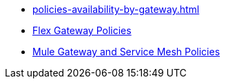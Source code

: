 * xref:policies-availability-by-gateway.adoc[]
* xref:gateway::flex-gateway-secure-apis.adoc[Flex Gateway Policies]
* xref:mule-gateway::policies-policy-overview.adoc[Mule Gateway and Service Mesh Policies]
// * xref:policies::policies-overview.adoc[Gateway Policies]
// * xref:policies::policies-policy-overview.adoc[Policy Overview]
// ** xref:policies::policies-policy-types.adoc[Policy Types]
// ** xref:policies::policies-policy-categories.adoc[Policy Categories]
// ** xref:policies::policies-compare-versions.adoc[Comparison of Mule 3 and Mule 4 Policies]
// ** xref:policies::policies-flex-dataweave-support.adoc[DataWeave Support in Flex Gateway Policies]
// * xref:policies::policies-included-overview.adoc[Included Policies]
// ** xref:policies::policies-included-apply.adoc[Apply an Included Policy]
// ** xref:policies::policies-included-directory.adoc[Included Policies Directory]
// *** xref:policies::policies-included-basic-auth-ldap.adoc[Basic Authentication: LDAP]
// *** xref:policies::policies-included-basic-auth-simple.adoc[Basic Authentication: Simple]
// *** xref:policies::policies-included-client-id-enforcement.adoc[Client ID Enforcement]
// *** xref:policies::policies-included-cors.adoc[Cross-Origin Resource Sharing (CORS)]
// *** xref:policies::policies-included-detokenization.adoc[Detokenization]
// *** xref:policies::policies-included-header-injection.adoc[Header Injection]
// *** xref:policies::policies-included-header-removal.adoc[Header Removal]
// *** xref:policies::policies-included-health-check.adoc[Health Check]
// *** xref:policies::policies-included-http-caching.adoc[HTTP Caching]
// *** xref:policies::policies-included-ip-allowlist.adoc[IP Allowlist]
// *** xref:policies::policies-included-ip-blocklist.adoc[IP Blocklist]
// *** xref:policies::policies-included-json-threat-protection.adoc[JSON Threat Protection]
// *** xref:policies::policies-included-jwt-validation.adoc[JWT Validation]
// *** xref:policies::policies-included-message-logging.adoc[Message Logging]
// *** xref:policies::policies-included-oauth-access-token-enforcement.adoc[OAuth 2.0 Access Token Enforcement Using Mule OAuth Provider]
// *** xref:policies::policies-included-oauth-token-introspection.adoc[OAuth 2.0 Token Introspection]
// *** xref:policies::policies-included-openam-oauth-token-enforcement.adoc[OpenAM OAuth 2.0 Token Enforcement]
// *** xref:policies::policies-included-openid-token-enforcement.adoc[OpenID Connect OAuth 2.0 Token Enforcement]
// *** xref:policies::policies-included-pingfederate-oauth-token-enforcement.adoc[PingFederate OAuth 2.0 Token Enforcement]
// *** xref:policies::policies-included-rate-limiting.adoc[Rate Limiting]
// *** xref:policies::policies-included-rate-limiting-sla.adoc[Rate Limiting: SLA-Based]
// *** xref:policies::policies-included-schema-validation.adoc[Schema Validation]
// *** xref:policies::policies-included-spike-control.adoc[Spike Control]
// *** xref:policies::policies-included-tls.adoc[Transport Layer Security (TLS) - Inbound]
// *** xref:policies::policies-included-tls-outbound.adoc[Transport Layer Security (TLS) - Outbound]
// *** xref:policies::policies-included-tokenization.adoc[Tokenization]
// *** xref:policies::policies-included-xml-threat-protection.adoc[XML Threat Protection]
// * xref:policies::policies-automated-overview.adoc[Automated Policies]
// ** xref:policies::policies-automated-applying.adoc[Apply an Automated Policy]
// * xref:policies::policies-resource-level-overview.adoc[Resource-Level Policies]
// ** xref:policies::policies-resource-level-config-uri-regex.adoc[Configure URI Template Regex]
// ** xref:policies::policies-resource-level-disable-outbound.adoc[Disable Outbound Policies]
// * xref:policies::policies-custom-overview.adoc[Custom Policies]
// ** xref:policies::policies-custom-flex-implement-rust.adoc[Implement a Flex Gateway Custom Policy in Rust]
// ** xref:policies::policies-custom-flex-getting-started.adoc[Publish a Flex Gateway or Mule 4 Custom Policy]
// ** xref:policies::policies-custom-getting-started.adoc[Publish a Mule 4 Custom Policy]
// ** xref:policies::policies-custom-examples.adoc[Mule 4 Custom Policy Examples]
// *** xref:policies::policies-custom-response-example.adoc[Response Policy]
// *** xref:policies::policies-custom-set-authentication-example.adoc[Event Authentication Extension Policy]
// ** xref:policies::policies-custom-manage.adoc[Manage Online Mule 4 Custom Policies]
// *** xref:policies::policies-custom-package.adoc[Package a Custom Policy]
// *** xref:policies::policies-custom-upload-to-exchange.adoc[Upload a Custom Policy to Exchange]
// *** xref:policies::policies-custom-mule-4-reference.adoc[Review Custom Policy concepts]
// *** xref:policies::policies-custom-http-transform.adoc[Review HTTP Policy Transform Extension]
// *** xref:policies::policies-custom-mule-4-caching.adoc[Caching in a Custom Policy for Mule 4]
// ** xref:policies::policies-custom-manage-offline.adoc[Manage Offline Mule 4 Custom Policies]
// *** xref:policies::policies-custom-offline-apply.adoc[Applying Offline Custom Policies]
// *** xref:policies::policies-custom-offline-remove.adoc[Removing Offline Custom Policies]
// * xref:policies::policies-reorder.adoc[Reorder Policies]
// * xref:policies::policies-mule3.adoc[Policies in Mule 3]
// ** xref:policies::policies-mule3-available-policies.adoc[Categories]
// ** xref:policies::policies-mule3-using-policies.adoc[Apply a Policy]
// ** xref:policies::policies-mule3-setting-your-api-url.adoc[Set the API URL]
// ** xref:policies::policies-mule3-reorder-policies-task.adoc[Re-order Policies]
// ** xref:policies::policies-mule3-tutorial-manage-an-api.adoc[Apply a Policy and SLA Tier]
// ** xref:policies::policies-mule3-resource-level-policies.adoc[Resource Level Policies]
// ** xref:policies::policies-mule3-prepare-raml.adoc[RAML-based API Policies]
// ** xref:policies::policies-mule3-disable-edit-remove.adoc[Disable, Edit, or Remove a Policy]
// ** xref:policies::policies-mule3-provided-policies.adoc[Included Policies]
// *** xref:policies::policies-mule3-add-headers-policy.adoc[Header Injection Policy]
// *** xref:policies::policies-mule3-remove-headers-policy.adoc[Header Removal Policy]
// *** xref:policies::policies-mule3-cors-policy.adoc[CORS]
// *** xref:policies::policies-mule3-client-id-based-policies.adoc[Client ID Enforcement]
// *** xref:policies::policies-mule3-http-basic-authentication-policy.adoc[HTTP Basic Authentication Policy]
// *** xref:policies::policies-mule3-json-threat.adoc[JSON Threat Protection]
// *** xref:policies::policies-mule3-xml-threat.adoc[XML Threat Protection]
// *** xref:policies::policies-mule3-ldap-security-manager.adoc[LDAP Security Manager]
// *** xref:policies::policies-mule3-simple-security-manager.adoc[Simple Security Manager]
// *** xref:policies::policies-mule3-throttling-rate-limit.adoc[Throttling and Rate Limiting]
// *** xref:policies::policies-mule3-rate-limiting-and-throttling-sla-based-policies.adoc[Rate Limiting and Throttling - SLA-Based]
// *** xref:policies::policies-mule3-apply-rate-limiting.adoc[Rate Limiting Policy]
// *** xref:policies::policies-mule3-rate-limiting-and-throttling.adoc[Rate Limiting and Throttling]
// *** xref:policies::policies-mule3-aes-oauth-faq.adoc[OAuth 2 Policies]
// *** xref:policies::policies-mule3-mule-oauth-2.0-token-validation-policy.adoc[Mule OAuth 2.0 Access Token]
// *** xref:policies::policies-mule3-openam-oauth-token-enforcement-policy.adoc[OpenAM OAuth 2.0 Token Enforcement Policy]
// *** xref:policies::policies-mule3-apply-oauth-token-policy.adoc[OAuth 2.0 Token Validation]
// ** xref:policies::policies-mule3-custom-policies.adoc[Custom Policies]
// *** xref:policies::policies-mule3-creating-custom-policy.adoc[Create a Custom Policy]
// *** xref:policies::policies-custom-response-example.adoc[Custom Policy Example]
// *** xref:policies::policies-mule3-custom-policy-references.adoc[Configuration and Definition File Reference]
// *** xref:policies::policies-mule3-pointcut-reference.adoc[Pointcut Reference]
// *** xref:policies::policies-mule3-resource-level-custom-policy.adoc[Enable a Resource Level Support for a Custom Policy]
